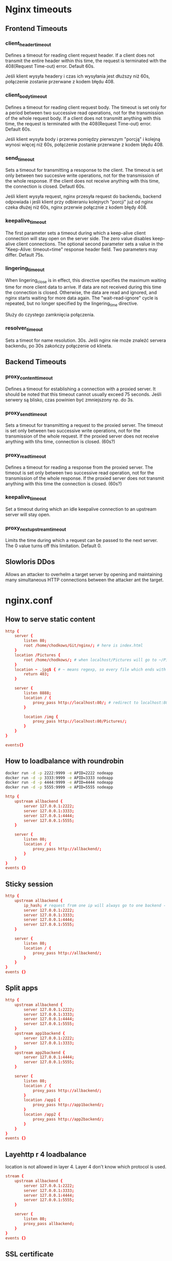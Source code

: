 * Nginx timeouts
** Frontend Timeouts
*** client_header_timeout
Defines a timeout for reading client request header. If a client does not transmit the entire header within this time, the request is terminated with the 408(Request Time-out) error. Default 60s.

Jeśli klient wysyła headery i czas ich wysyłania jest dłuższy niż 60s, połączenie zostanie przerwane z kodem błędu 408.
*** client_body_timeout
Defines a timeout for reading client request body. The timeout is set only for a period between two successive read operations, not for the transmission of the whole request body. If a client does not transmitt anything with this time, the request is terminated with the 408(Request Time-out) error. Default 60s.

Jeśli klient wysyła body i przerwa pomiędzy pierwszym "porcją" i kolejną wynosi więcej niż 60s, połączenie zostanie przerwane z kodem błędu 408.
*** send_timeout
Sets a timeout for transmitting a resoponse to the client. The timeout is set only between two succesive write operations, not for the transmission of the whole response. If the client does not receive anything with this time, the connection is closed. Defautl 60s.

Jeśli klient wysyła request, nginx przesyła request do backendu, backend odpowiada i jeśli klient przy odbieraniu kolejnych "porcji" już od nginx czeka dłużej niż 60s, nginx przerwie połącznie z kodem błędy 408.
*** keepalive_timeout
The first parameter sets a timeout during which a keep-alive client connection will stay open on the server side. The zero value disables keep-alive client connections. The optional second parameter sets a value in the "Keep-Alive: timeout=time" response header field. Two parameters may differ. Default 75s.
*** lingering_timeout
When lingering_close is in effect, this directive specifies the maximum waiting time for more client data to arrive. If data are not received during this time the connection is closed. Otherwise, the data are read and ignored, and nginx starts waiting for more data again. The "wait-read-ignore" cycle is repeated, but no longer specified by the lingering_time directive.

Służy do czystego zamknięcia połączenia.
*** resolver_timeout
Sets a timeot for name resolution. 30s.
Jeśli nginx nie może znaleźć servera backendu, po 30s zakończy połączenie od klineta.
** Backend Timeouts
*** proxy_content_timeout
Defines a timeout for establishing a connection with a proxied server. It should be noted that this timeout cannot usually exceed 75 seconds.
Jeśli serwery są blisko, czas powinien być zmniejszony np. do 3s.
*** proxy_send_timeout
Sets a timeout for transmitting a request to the proxied server. The timeout is set only between two successive write operations, not for the transmission of the whole request. If the proxied server does not receive anything with tihs time, connection is closed. (60s?)
*** proxy_read_timeout
Defines a timeout for reading a response from the proxied server. The timeout is set only between two successive read operation, not for the transmission of the whole response. If the proxied server does not transmit anything with this time the connection is closed. (60s?)
*** keepalive_timeout
Set a timeout during which an idle keepalive connection to an upstream server will stay open.
*** proxy_next_upstream_timeout
Limits the time during which a request can be passed to the next server. The 0 value turns off this limitation. Default 0.

** Slowloris DDos
Allows an attacker to overhelm a target server by opening and maintaining many simultaneous HTTP connections between the attacker ant the target.

* nginx.conf
** How to serve static content
#+begin_src conf
http {
    server {
        listen 80;
        root /home/chodkows/Git/nginx/; # here is index.html
    }
    location /Pictures {
        root /home/chodkows/; # when localhost/Pictures will go to ~/Pictures
    }
    location ~ .jpg$ { # ~ means regexp, so every file which ends with jpg
        return 403;
    }

    server {
        listen 8888;
        location / {
            proxy_pass http://localhost:80/; # redirect to localhost:80
        }

        location /img {
            proxy_pass http://localhost:80/Pictures/;
        }
    }
}

events{}
#+end_src

** How to loadbalance with roundrobin
#+begin_src bash
docker run -d -p 2222:9999 -e APID=2222 nodeapp
docker run -d -p 3333:9999 -e APID=3333 nodeapp
docker run -d -p 4444:9999 -e APID=4444 nodeapp
docker run -d -p 5555:9999 -e APID=5555 nodeapp
#+end_src

#+RESULTS:
| bcdeb581ad353a9e353a37186a9de10385baf9b6f30e20e5cc3a782d6e1497ad |
| 80ecd5450e28dc4d4c752d5e50a13c206edb2201132a81e703956c3c9b5d9ee7 |
| e337829ab090934627f5f6c6d0819c188bcc5f8f947def14120243d825894245 |
| 7da1eeaa8c23e74e48a32300efbe8fa460f3264bcf9a1c5aec95038c356b41a1 |

#+begin_src conf
http {
    upstream allbackend {
        server 127.0.0.1:2222;
        server 127.0.0.1:3333;
        server 127.0.0.1:4444;
        server 127.0.0.1:5555;
    }

    server {
        listen 80;
        location / {
            proxy_pass http://allbackend/;
        }
    }
}
events {}
#+end_src

** Sticky session
#+begin_src conf
http {
    upstream allbackend {
        ip_hash; # request from one ip will always go to one backend - sticky session
        server 127.0.0.1:2222;
        server 127.0.0.1:3333;
        server 127.0.0.1:4444;
        server 127.0.0.1:5555;
    }

    server {
        listen 80;
        location / {
            proxy_pass http://allbackend/;
        }
    }
}
events {}
#+end_src
** Split apps
#+begin_src conf
http {
    upstream allbackend {
        server 127.0.0.1:2222;
        server 127.0.0.1:3333;
        server 127.0.0.1:4444;
        server 127.0.0.1:5555;
    }
    upstream app1backend {
        server 127.0.0.1:2222;
        server 127.0.0.1:3333;
    }
    upstream app2backend {
        server 127.0.0.1:4444;
        server 127.0.0.1:5555;
    }

    server {
        listen 80;
        location / {
            proxy_pass http://allbackend/;
        }
        location /app1 {
            proxy_pass http://app1backend/;
        }
        location /app2 {
            proxy_pass http://app2backend/;
        }
    }
}
events {}
#+end_src
** Layehttp r 4 loadbalance
location is not allowed in layer 4.
Layer 4 don't know which protocol is used.
#+begin_src conf
stream {
    upstream allbackend {
        server 127.0.0.1:2222;
        server 127.0.0.1:3333;
        server 127.0.0.1:4444;
        server 127.0.0.1:5555;
    }

    server {
        listen 80;
        proxy_pass allbackend;
    }
}
events {}

#+end_src
** SSL certificate
Need to run nginx as sudo
TLS checker - site where we can check certificate
#+begin_src conf
http {
    upstream allbackend {
        server 127.0.0.1:2222;
        server 127.0.0.1:3333;
        server 127.0.0.1:4444;
        server 127.0.0.1:5555;
    }

    server {
        listen 80;
        listen 443 ssl;
        ssl_certificate /etc/letsencrypt/live/nginxtest.ddns.net/fulchain.pem;
        ssl_certificate_key /etc/letsencrypt/live/nginxtest.ddns.net/privkey.pem;
        location / {
            proxy_pass http://allbackend/;
        }
    }
}
events {}
#+end_src
** Apply TLS 1.3
#+begin_src conf
http {
    upstream allbackend {
        server 127.0.0.1:2222;
        server 127.0.0.1:3333;
        server 127.0.0.1:4444;
        server 127.0.0.1:5555;
    }

    server {
        listen 80;
        listen 443 ssl;
        ssl_certificate /etc/letsencrypt/live/nginxtest.ddns.net/fulchain.pem;
        ssl_certificate_key /etc/letsencrypt/live/nginxtest.ddns.net/privkey.pem;
        ssl_protocols TLSv1.3;
        location / {
            proxy_pass http://allbackend/;
        }
    }
}
events {}
#+end_src
** HTTP/2
#+begin_src conf
http {
    upstream allbackend {
        server 127.0.0.1:2222;
        server 127.0.0.1:3333;
        server 127.0.0.1:4444;
        server 127.0.0.1:5555;
    }

    server {
        listen 80;
        listen 443 ssl http2;
        ssl_certificate /etc/letsencrypt/live/nginxtest.ddns.net/fulchain.pem;
        ssl_certificate_key /etc/letsencrypt/live/nginxtest.ddns.net/privkey.pem;
        ssl_protocols TLSv1.3;
        location / {
            proxy_pass http://allbackend/;
        }
    }
}
events {}
#+end_src
